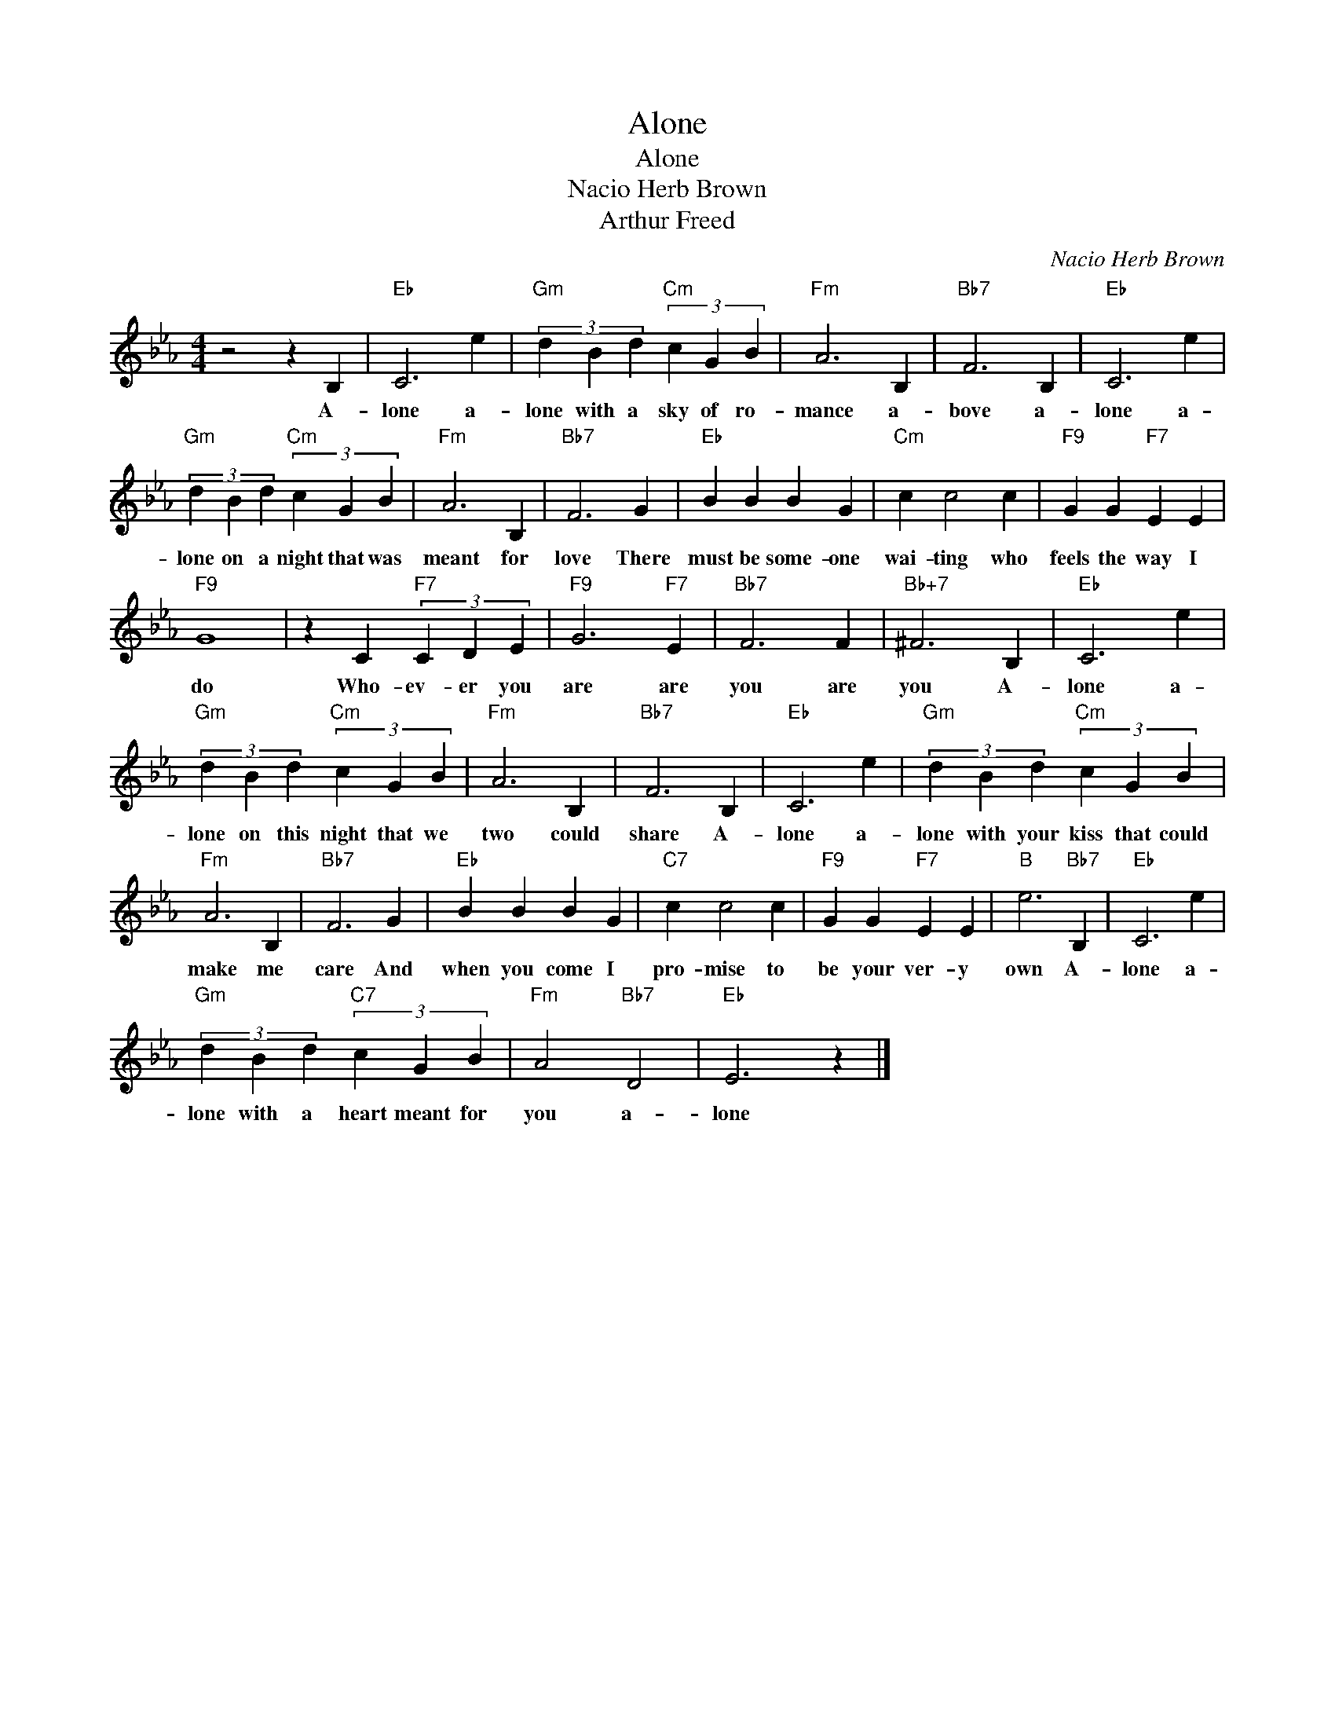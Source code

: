 X:1
T:Alone
T:Alone
T:Nacio Herb Brown
T:Arthur Freed
C:Nacio Herb Brown
Z:All Rights Reserved
L:1/4
M:4/4
K:Eb
V:1 treble 
%%MIDI program 40
%%MIDI control 7 100
%%MIDI control 10 64
V:1
 z2 z B, |"Eb" C3 e |"Gm" (3d B d"Cm" (3c G B |"Fm" A3 B, |"Bb7" F3 B, |"Eb" C3 e | %6
w: A-|lone a-|lone with a sky of ro-|mance a-|bove a-|lone a-|
"Gm" (3d B d"Cm" (3c G B |"Fm" A3 B, |"Bb7" F3 G |"Eb" B B B G |"Cm" c c2 c |"F9" G G"F7" E E | %12
w: lone on a night that was|meant for|love There|must be some- one|wai- ting who|feels the way I|
"F9" G4 | z C"F7" (3C D E |"F9" G3"F7" E |"Bb7" F3 F |"Bb+7" ^F3 B, |"Eb" C3 e | %18
w: do|Who- ev- er you|are are|you are|you A-|lone a-|
"Gm" (3d B d"Cm" (3c G B |"Fm" A3 B, |"Bb7" F3 B, |"Eb" C3 e |"Gm" (3d B d"Cm" (3c G B | %23
w: lone on this night that we|two could|share A-|lone a-|lone with your kiss that could|
"Fm" A3 B, |"Bb7" F3 G |"Eb" B B B G |"C7" c c2 c |"F9" G G"F7" E E |"B" e3"Bb7" B, |"Eb" C3 e | %30
w: make me|care And|when you come I|pro- mise to|be your ver- y|own A-|lone a-|
"Gm" (3d B d"C7" (3c G B |"Fm" A2"Bb7" D2 |"Eb" E3 z |] %33
w: lone with a heart meant for|you a-|lone|

